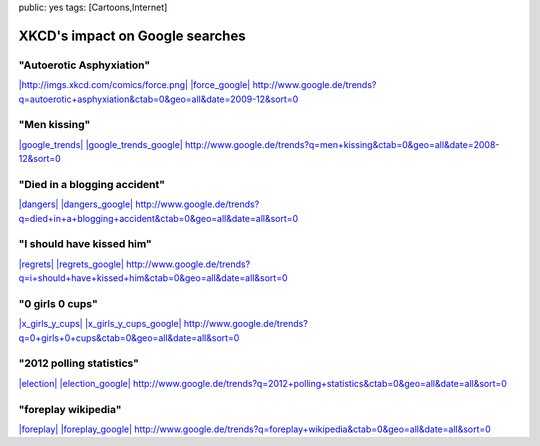 public: yes
tags: [Cartoons,Internet]

XKCD's impact on Google searches
================================

"Autoerotic Asphyxiation"
~~~~~~~~~~~~~~~~~~~~~~~~~

`|http://imgs.xkcd.com/comics/force.png| <http://blog.ich-wars-nicht.ch/wp-content/uploads/2010/01/force.png>`_
`|force\_google| <http://blog.ich-wars-nicht.ch/wp-content/uploads/2010/01/force_google.png>`_
`http://www.google.de/trends?q=autoerotic+asphyxiation&ctab=0&geo=all&date=2009-12&sort=0 <http://www.google.de/trends?q=autoerotic+asphyxiation&ctab=0&geo=all&date=2009-12&sort=0>`_

"Men kissing"
~~~~~~~~~~~~~

`|google\_trends| <http://blog.ich-wars-nicht.ch/wp-content/uploads/2010/01/google_trends.png>`_
`|google\_trends\_google| <http://blog.ich-wars-nicht.ch/wp-content/uploads/2010/01/google_trends_google.png>`_
`http://www.google.de/trends?q=men+kissing&ctab=0&geo=all&date=2008-12&sort=0 <http://www.google.de/trends?q=men+kissing&ctab=0&geo=all&date=2008-12&sort=0>`_

"Died in a blogging accident"
~~~~~~~~~~~~~~~~~~~~~~~~~~~~~

`|dangers| <http://blog.ich-wars-nicht.ch/wp-content/uploads/2010/01/dangers.png>`_
`|dangers\_google| <http://blog.ich-wars-nicht.ch/wp-content/uploads/2010/01/dangers_google.png>`_
`http://www.google.de/trends?q=died+in+a+blogging+accident&ctab=0&geo=all&date=all&sort=0 <http://www.google.de/trends?q=died+in+a+blogging+accident&ctab=0&geo=all&date=all&sort=0>`_

"I should have kissed him"
~~~~~~~~~~~~~~~~~~~~~~~~~~

`|regrets| <http://blog.ich-wars-nicht.ch/wp-content/uploads/2010/01/regrets.png>`_
`|regrets\_google| <http://blog.ich-wars-nicht.ch/wp-content/uploads/2010/01/regrets_google.png>`_
`http://www.google.de/trends?q=i+should+have+kissed+him&ctab=0&geo=all&date=all&sort=0 <http://www.google.de/trends?q=i+should+have+kissed+him&ctab=0&geo=all&date=all&sort=0>`_

"0 girls 0 cups"
~~~~~~~~~~~~~~~~

`|x\_girls\_y\_cups| <http://blog.ich-wars-nicht.ch/wp-content/uploads/2010/01/x_girls_y_cups.png>`_
`|x\_girls\_y\_cups\_google| <http://blog.ich-wars-nicht.ch/wp-content/uploads/2010/01/x_girls_y_cups_google.png>`_
`http://www.google.de/trends?q=0+girls+0+cups&ctab=0&geo=all&date=all&sort=0 <http://www.google.de/trends?q=0+girls+0+cups&ctab=0&geo=all&date=all&sort=0>`_

"2012 polling statistics"
~~~~~~~~~~~~~~~~~~~~~~~~~

`|election| <http://blog.ich-wars-nicht.ch/wp-content/uploads/2010/01/election.png>`_
`|election\_google| <http://blog.ich-wars-nicht.ch/wp-content/uploads/2010/01/election_google.png>`_
`http://www.google.de/trends?q=2012+polling+statistics&ctab=0&geo=all&date=all&sort=0 <http://www.google.de/trends?q=2012+polling+statistics&ctab=0&geo=all&date=all&sort=0>`_

"foreplay wikipedia"
~~~~~~~~~~~~~~~~~~~~

`|foreplay| <http://blog.ich-wars-nicht.ch/wp-content/uploads/2010/01/foreplay.png>`_
`|foreplay\_google| <http://blog.ich-wars-nicht.ch/wp-content/uploads/2010/01/foreplay_google.png>`_
`http://www.google.de/trends?q=foreplay+wikipedia&ctab=0&geo=all&date=all&sort=0 <http://www.google.de/trends?q=foreplay+wikipedia&ctab=0&geo=all&date=all&sort=0>`_

.. |http://imgs.xkcd.com/comics/force.png| image:: http://blog.ich-wars-nicht.ch/wp-content/uploads/2010/01/force-300x93.png
.. |force\_google| image:: http://blog.ich-wars-nicht.ch/wp-content/uploads/2010/01/force_google-300x134.png
.. |google\_trends| image:: http://blog.ich-wars-nicht.ch/wp-content/uploads/2010/01/google_trends-300x170.png
.. |google\_trends\_google| image:: http://blog.ich-wars-nicht.ch/wp-content/uploads/2010/01/google_trends_google-300x134.png
.. |dangers| image:: http://blog.ich-wars-nicht.ch/wp-content/uploads/2010/01/dangers-300x260.png
.. |dangers\_google| image:: http://blog.ich-wars-nicht.ch/wp-content/uploads/2010/01/dangers_google-300x134.png
.. |regrets| image:: http://blog.ich-wars-nicht.ch/wp-content/uploads/2010/01/regrets-283x300.png
.. |regrets\_google| image:: http://blog.ich-wars-nicht.ch/wp-content/uploads/2010/01/regrets_google-300x134.png
.. |x\_girls\_y\_cups| image:: http://blog.ich-wars-nicht.ch/wp-content/uploads/2010/01/x_girls_y_cups-300x182.png
.. |x\_girls\_y\_cups\_google| image:: http://blog.ich-wars-nicht.ch/wp-content/uploads/2010/01/x_girls_y_cups_google-300x134.png
.. |election| image:: http://blog.ich-wars-nicht.ch/wp-content/uploads/2010/01/election-300x86.png
.. |election\_google| image:: http://blog.ich-wars-nicht.ch/wp-content/uploads/2010/01/election_google-300x134.png
.. |foreplay| image:: http://blog.ich-wars-nicht.ch/wp-content/uploads/2010/01/foreplay-300x237.png
.. |foreplay\_google| image:: http://blog.ich-wars-nicht.ch/wp-content/uploads/2010/01/foreplay_google-300x134.png

